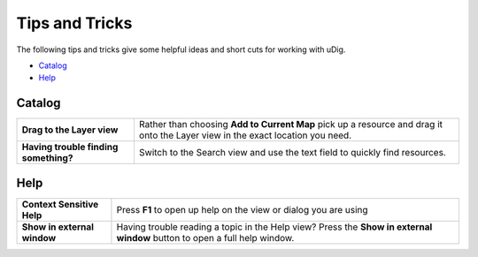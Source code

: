 Tips and Tricks
###############

The following tips and tricks give some helpful ideas and short cuts for working with uDig.

* `Catalog`_
* `Help`_

Catalog
-------

+-----------------------------------------+----------------------------------------------------------------------------------------------------------------------------------+
| **Drag to the Layer view**              | Rather than choosing **Add to Current Map** pick up a resource and drag it onto the Layer view in the exact location you need.   |
+-----------------------------------------+----------------------------------------------------------------------------------------------------------------------------------+
| **Having trouble finding something?**   | Switch to the Search view and use the text field to quickly find resources.                                                      |
+-----------------------------------------+----------------------------------------------------------------------------------------------------------------------------------+

Help
----

+-------------------------------+-----------------------------------------------------------------------------------------------------------------------------+
| **Context Sensitive Help**    | Press **F1** to open up help on the view or dialog you are using                                                            |
+-------------------------------+-----------------------------------------------------------------------------------------------------------------------------+
| **Show in external window**   | Having trouble reading a topic in the Help view? Press the **Show in external window** button to open a full help window.   |
+-------------------------------+-----------------------------------------------------------------------------------------------------------------------------+

